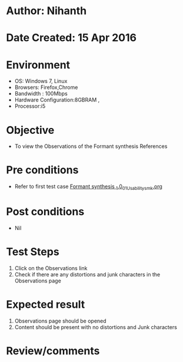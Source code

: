 * Author: Nihanth
* Date Created: 15 Apr 2016
* Environment
  - OS: Windows 7, Linux
  - Browsers: Firefox,Chrome
  - Bandwidth : 100Mbps
  - Hardware Configuration:8GBRAM , 
  - Processor:i5

* Objective
  - To view the Observations of the Formant synthesis  References

* Pre conditions
  - Refer to first test case [[https://github.com/Virtual-Labs/speech-signal-processing-iiith/blob/master/test-cases/integration_test-cases/Formant synthesis _1.0/Formant synthesis _1.0_01_Usability_smk.org][Formant synthesis _1.0_01_Usability_smk.org]]

* Post conditions
  - Nil
* Test Steps
  1. Click on the Observations link 
  2. Check if there are any distortions and junk characters in the Observations page

* Expected result
  1. Observations page should be opened
  2. Content should be present with no distortions and Junk characters

* Review/comments



